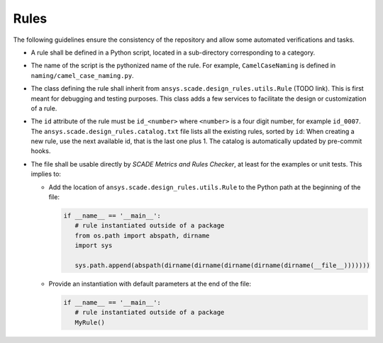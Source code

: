 Rules
=====

The following guidelines ensure the consistency of the repository and allow some automated verifications and tasks.

* A rule shall be defined in a Python script, located in a sub-directory corresponding to a category.
* The name of the script is the pythonized name of the rule. For example, ``CamelCaseNaming`` is defined in
  ``naming/camel_case_naming.py``.
* The class defining the rule shall inherit from ``ansys.scade.design_rules.utils.Rule`` (TODO link).
  This is first meant for debugging and testing purposes. This class adds a few services to facilitate the design
  or customization of a rule.
* The ``id`` attribute of the rule must be ``id_<number>`` where ``<number>`` is a four digit number,
  for example ``id_0007``. The ``ansys.scade.design_rules.catalog.txt`` file lists all the existing rules, sorted
  by ``id``: When creating a new rule, use the next available id, that is the last one plus 1.
  The catalog is automatically updated by pre-commit hooks.
* The file shall be usable directly by *SCADE Metrics and Rules Checker*, at least for the examples or unit tests.
  This implies to:

  * Add the location of ``ansys.scade.design_rules.utils.Rule`` to the Python path at the beginning of the file:

    .. code::

       if __name__ == '__main__':
          # rule instantiated outside of a package
          from os.path import abspath, dirname
          import sys

          sys.path.append(abspath(dirname(dirname(dirname(dirname(dirname(__file__)))))))

  * Provide an instantiation with default parameters at the end of the file:

    .. code::

       if __name__ == '__main__':
          # rule instantiated outside of a package
          MyRule()

